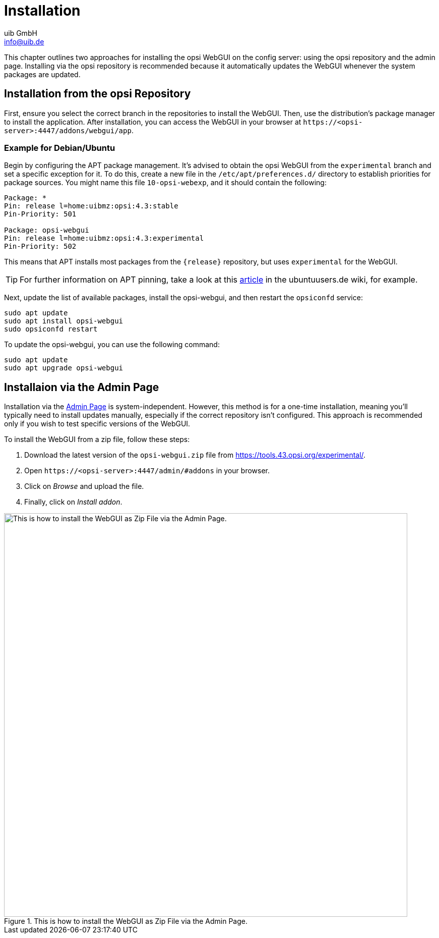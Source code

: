 ////
; Copyright (c) uib GmbH (www.uib.de)
; This documentation is owned by uib
; and published under the german creative commons by-sa license
; see:
; https://creativecommons.org/licenses/by-sa/3.0/de/
; https://creativecommons.org/licenses/by-sa/3.0/de/legalcode
; english:
; https://creativecommons.org/licenses/by-sa/3.0/
; https://creativecommons.org/licenses/by-sa/3.0/legalcode
;
; credits: https://www.opsi.org/credits/
////

:Author:    uib GmbH
:Email:     info@uib.de
:Date:      13.05.2024
:Revision:  4.3
:toclevels: 6
:doctype:   book
:icons:     font
:xrefstyle: full



[[opsi-manual-opsiwebgui-instguide]]
= Installation

This chapter outlines two approaches for installing the opsi WebGUI on the config server: using the opsi repository and the admin page. Installing via the opsi repository is recommended because it automatically updates the WebGUI whenever the system packages are updated.

== Installation from the opsi Repository

First, ensure you select the correct branch in the repositories to install the WebGUI. Then, use the distribution's package manager to install the application. After installation, you can access the WebGUI in your browser at `\https://<opsi-server>:4447/addons/webgui/app`.

=== Example for Debian/Ubuntu

Begin by configuring the APT package management. It's advised to obtain the opsi WebGUI from the `experimental` branch and set a specific exception for it. To do this, create a new file in the `/etc/apt/preferences.d/` directory to establish priorities for package sources. You might name this file `10-opsi-webexp`, and it should contain the following:

[source]
----
Package: *
Pin: release l=home:uibmz:opsi:4.3:stable
Pin-Priority: 501

Package: opsi-webgui
Pin: release l=home:uibmz:opsi:4.3:experimental
Pin-Priority: 502
----

This means that APT installs most packages from the `{release}` repository, but uses `experimental` for the WebGUI.

TIP: For further information on APT pinning, take a look at this https://wiki.ubuntuusers.de/Apt-Pinning/[article] in the ubuntuusers.de wiki, for example.

Next, update the list of available packages, install the opsi-webgui, and then restart the `opsiconfd` service:

[source,console]
----
sudo apt update
sudo apt install opsi-webgui
sudo opsiconfd restart
----

To update the opsi-webgui, you can use the following command:

[source,console]
----
sudo apt update
sudo apt upgrade opsi-webgui
----

[[opsiwebgui-installation-admininterface]]
== Installaion via the Admin Page

Installation via the xref:server:components/opsiconfd.adoc#server-components-opsiconfd-admin-page[Admin Page] is system-independent. However, this method is for a one-time installation, meaning you'll typically need to install updates manually, especially if the correct repository isn't configured. This approach is recommended only if you wish to test specific versions of the WebGUI.

To install the WebGUI from a zip file, follow these steps:

. Download the latest version of the `opsi-webgui.zip` file from https://tools.43.opsi.org/experimental/.

. Open `\https://<opsi-server>:4447/admin/#addons` in your browser.

. Click on _Browse_ and upload the file.

. Finally, click on _Install addon_.

.This is how to install the WebGUI as Zip File via the Admin Page.
image::webgui/opsi-webgui_install.png["This is how to install the WebGUI as Zip File via the Admin Page.", width=800, pdfwidth=80%]
